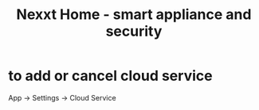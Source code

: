 :PROPERTIES:
:ID:       a866b9ae-1d04-491d-a800-37cccd06e7b5
:END:
#+title: Nexxt Home - smart appliance and security
* to add or cancel cloud service
  App -> Settings -> Cloud Service
